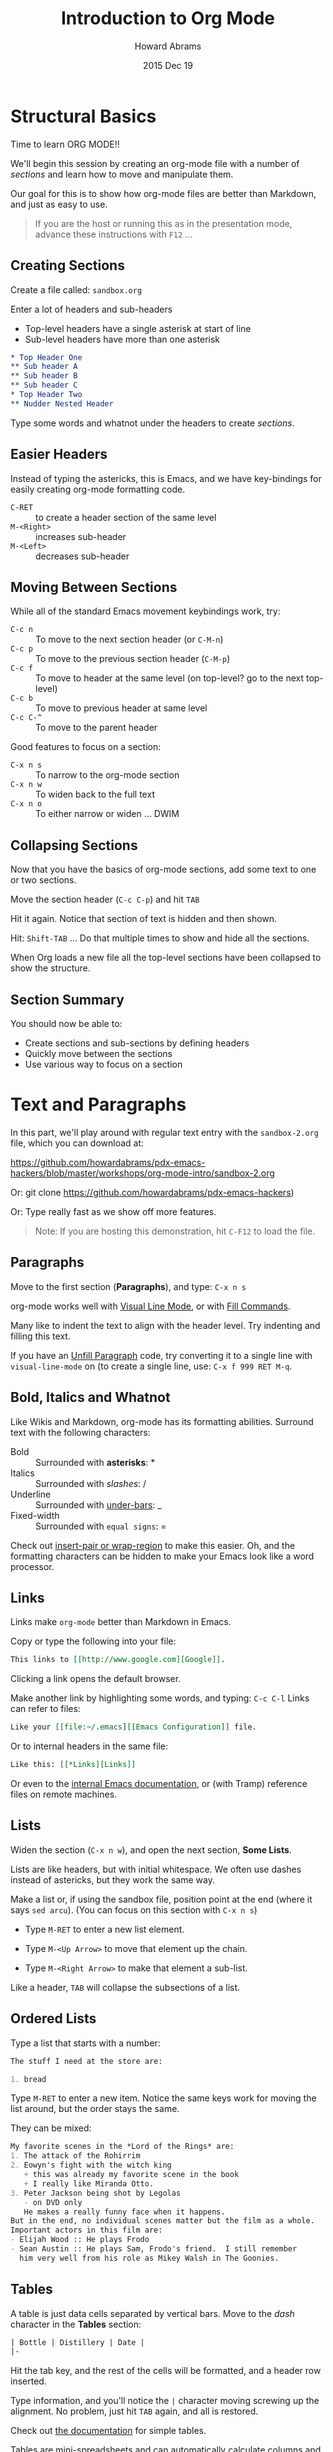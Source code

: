 #+TITLE:  Introduction to Org Mode
#+AUTHOR: Howard Abrams
#+EMAIL:  howard.abrams@gmail.com
#+DATE:   2015 Dec 19
#+TAGS:   emacs presentation org-mode

* Structural Basics

  Time to learn ORG MODE!!

  We'll begin this session by creating an org-mode file with a number
  of /sections/ and learn how to move and manipulate them.

  Our goal for this is to show how org-mode files are better than
  Markdown, and just as easy to use.

  #+BEGIN_QUOTE
        If you are the host or running this as in the presentation mode,
        advance these instructions with =F12= ...
  #+END_QUOTE

** Creating Sections

  Create a file called: =sandbox.org=

  Enter a lot of headers and sub-headers
  - Top-level headers have a single asterisk at start of line
  - Sub-level headers have more than one asterisk

  #+BEGIN_SRC org
  * Top Header One
  ** Sub header A
  ** Sub header B
  ** Sub header C
  * Top Header Two
  ** Nudder Nested Header
  #+END_SRC

  Type some words and whatnot under the headers to
  create /sections/.

** Easier Headers

   Instead of typing the astericks, this is Emacs, and
   we have key-bindings for easily creating org-mode
   formatting code.

   - =C-RET= :: to create a header section of the same level
   - =M-<Right>= :: increases sub-header
   - =M-<Left>= :: decreases sub-header

** Moving Between Sections

   While all of the standard Emacs movement keybindings work, try:

   - =C-c n= :: To move to the next section header (or =C-M-n=)
   - =C-c p= :: To move to the previous section header (=C-M-p=)
   - =C-c f= :: To move to header at the same level (on
              top-level? go to the next top-level)
   - =C-c b= :: To move to previous header at same level
   - =C-c C-^= ::  To move to the parent header

   Good features to focus on a section:

   - =C-x n s= :: To narrow to the org-mode section
   - =C-x n w= :: To widen back to the full text
   - =C-x n o= :: To either narrow or widen ... DWIM

** Collapsing Sections

   Now that you have the basics of org-mode sections, add some text to
   one or two sections.

   Move the section header (=C-c C-p=) and hit =TAB=

   Hit it again. Notice that section of text is hidden and then shown.

   Hit: =Shift-TAB= ... Do that multiple times to show and hide all
   the sections.

   When Org loads a new file all the top-level sections have been
   collapsed to show the structure.

** Section Summary

   You should now be able to:

   - Create sections and sub-sections by defining headers
   - Quickly move between the sections
   - Use various way to focus on a section


* Text and Paragraphs

  In this part, we'll play around with regular text entry
  with the =sandbox-2.org= file, which you can download at:

  https://github.com/howardabrams/pdx-emacs-hackers/blob/master/workshops/org-mode-intro/sandbox-2.org

  Or: git clone https://github.com/howardabrams/pdx-emacs-hackers)

  Or: Type really fast as we show off more features.

   #+BEGIN_QUOTE
   Note: If you are hosting this demonstration,
   hit =C-F12= to load the file.
   #+END_QUOTE

** Paragraphs

   Move to the first section (*Paragraphs*), and type: =C-x n s=

   org-mode works well with [[info:emacs#Visual%20Line%20Mode][Visual Line Mode]], or
   with [[info:emacs#Fill%20Commands][Fill Commands]].

   Many like to indent the text to align with the
   header level. Try indenting and filling this text.

   If you have an [[http://www.emacswiki.org/emacs/UnfillParagraph][Unfill Paragraph]] code, try converting
   it to a single line with =visual-line-mode= on (to
   create a single line, use: =C-x f 999 RET M-q=.

** Bold, Italics and Whatnot

   Like Wikis and Markdown, org-mode has its formatting
   abilities. Surround text with the following
   characters:

   - Bold :: Surrounded with *asterisks*: *
   - Italics :: Surrounded with /slashes/: /
   - Underline :: Surrounded with _under-bars_: _
   - Fixed-width :: Surrounded with =equal signs=: =

   Check out [[https://github.com/howardabrams/dot-files/blob/master/emacs.org#user-content-block-wrappers][insert-pair or wrap-region]] to make this easier.
   Oh, and the formatting characters can be hidden to make your Emacs
   look like a word processor.

** Links

   Links make =org-mode= better than Markdown in Emacs.

   Copy or type the following into your file:

   #+BEGIN_SRC org
   This links to [[http://www.google.com][Google]].
   #+END_SRC

   Clicking a link opens the default browser.

   Make another link by highlighting some words, and typing: =C-c C-l=
   Links can refer to files:

   #+BEGIN_SRC org
   Like your [[file:~/.emacs][[Emacs Configuration]] file.
   #+END_SRC
   Or to internal headers in the same file:

   #+BEGIN_SRC org
   Like this: [[*Links][Links]]
   #+END_SRC

   Or even to the [[info:org#Hyperlinks][internal Emacs documentation]], or (with Tramp)
   reference files on remote machines.

** Lists

   Widen the section (=C-x n w=), and open the next section, *Some
   Lists*.

   Lists are like headers, but with initial whitespace. We often use
   dashes instead of astericks, but they work the same way.

   Make a list or, if using the sandbox file, position point at the
   end (where it says =sed arcu=).  (You can focus on this section
   with =C-x n s=)

   * Type =M-RET= to enter a new list element.

   * Type =M-<Up Arrow>= to move that element up the chain.

   * Type =M-<Right Arrow>= to make that element a sub-list.

   Like a header, =TAB= will collapse the subsections of a list.

** Ordered Lists

   Type a list that starts with a number:

   #+BEGIN_SRC org
     The stuff I need at the store are:

     1. bread
   #+END_SRC

   Type =M-RET= to enter a new item. Notice the same keys work for
   moving the list around, but the order stays the same.

   They can be mixed:

   #+BEGIN_SRC org
  My favorite scenes in the *Lord of the Rings* are:
  1. The attack of the Rohirrim
  2. Eowyn's fight with the witch king
     + this was already my favorite scene in the book
     + I really like Miranda Otto.
  3. Peter Jackson being shot by Legolas
     - on DVD only
     He makes a really funny face when it happens.
  But in the end, no individual scenes matter but the film as a whole.
  Important actors in this film are:
  - Elijah Wood :: He plays Frodo
  - Sean Austin :: He plays Sam, Frodo's friend.  I still remember
    him very well from his role as Mikey Walsh in The Goonies.
   #+END_SRC

** Tables

   A table is just data cells separated by vertical bars.
   Move to the /dash/ character in the *Tables* section:

   #+BEGIN_SRC org
     | Bottle | Distillery | Date |
     |-
   #+END_SRC

   Hit the tab key, and the rest of the cells will be formatted,
   and a header row inserted.

   Type information, and you'll notice the =|= character moving
   screwing up the alignment. No problem, just hit =TAB= again, and
   all is restored.

   Check out [[info:org#Built-in%20table%20editor][the documentation]] for simple tables.

   Tables are mini-spreadsheets and can automatically calculate
   columns and other calculations, but we are going to frustrate you
   by moving on to other features.

** Blocks

   Blocks are ways to organize paragraphs of text, for instance:

   #+BEGIN_SRC org
     ,#+BEGIN_QUOTE
         To quote someone or something is divine.
     ,#+END_QUOTE
   #+END_SRC

   (Blocks start with =#+= ... not with the comma you see above)

   #+BEGIN_SRC org
     ,#+BEGIN_EXAMPLE
         Use to store log files or other data sections.
     ,#+END_EXAMPLE
   #+END_SRC

   Especially source code (notice the language mode):

   #+BEGIN_SRC org
     ,#+BEGIN_SRC ruby
          [1, 2, 3, 5, 7, 11, 13].each do |prime|
             puts prime
          end
     ,#+END_SRC
   #+END_SRC

   Type =C-c '= to edit the source code block in a Ruby buffer.
   Type =C-x C-s= to return. Type =C-c C-c= to execute it.

** Summary

   At this point, =org-mode= files should be better to you than normal
   Markdown files for general notes.

   However, we haven't scratched the surface.

   In the next workshop, we'll kick it up a notch, as we can use this to:

   - Organize ourselves
   - Literate programming
   - Exporting to web pages and presentations
